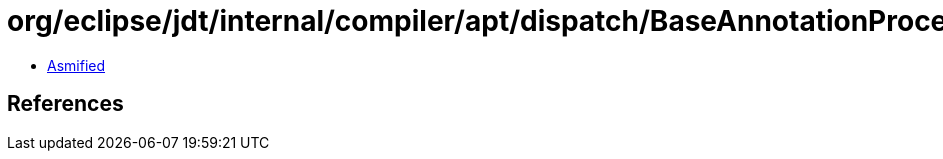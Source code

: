 = org/eclipse/jdt/internal/compiler/apt/dispatch/BaseAnnotationProcessorManager.class

 - link:BaseAnnotationProcessorManager-asmified.java[Asmified]

== References

